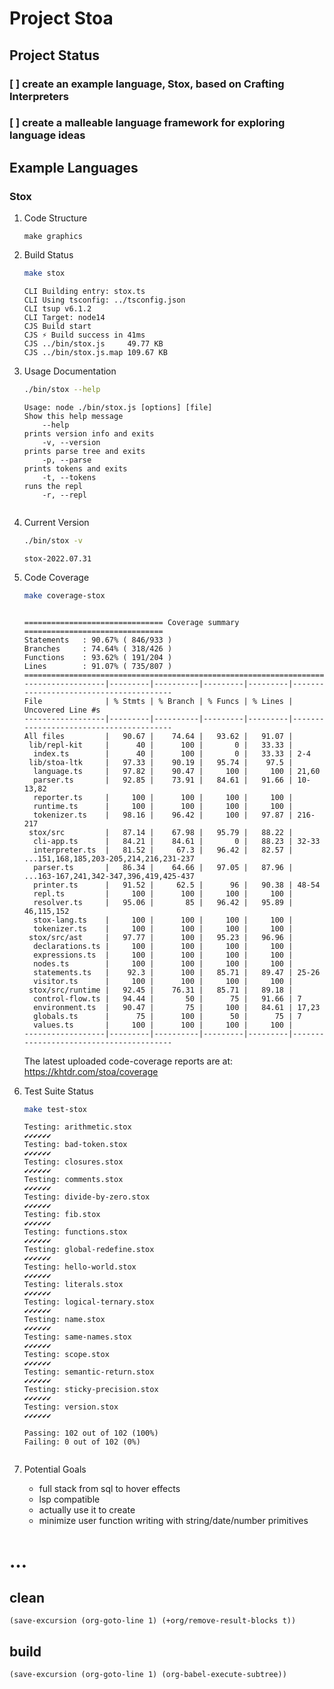 * Project Stoa

** Project Status
*** [ ] create an example language, Stox, based on Crafting Interpreters
*** [ ] create a malleable language framework for exploring language ideas

** Example Languages
*** Stox
**** Code Structure
#+begin_src shell :results none
make graphics
#+end_src

[[./images/stox-code.png]]

**** Build Status
#+begin_src sh :exports both :results verbatim
make stox
#+end_src

#+RESULTS:
: CLI Building entry: stox.ts
: CLI Using tsconfig: ../tsconfig.json
: CLI tsup v6.1.2
: CLI Target: node14
: CJS Build start
: CJS ⚡️ Build success in 41ms
: CJS ../bin/stox.js     49.77 KB
: CJS ../bin/stox.js.map 109.67 KB

**** Usage Documentation
#+begin_src sh :exports both :results verbatim
./bin/stox --help
#+end_src

#+RESULTS:
#+begin_example
Usage: node ./bin/stox.js [options] [file]
Show this help message
    --help
prints version info and exits
    -v, --version
prints parse tree and exits
    -p, --parse
prints tokens and exits
    -t, --tokens
runs the repl
    -r, --repl

#+end_example

**** Current Version
#+begin_src sh :exports both :results verbatim
./bin/stox -v
#+end_src

#+RESULTS:
: stox-2022.07.31

**** Code Coverage

#+begin_src sh :exports both :results verbatim
make coverage-stox
#+end_src

#+RESULTS:
#+begin_example

=============================== Coverage summary ===============================
Statements   : 90.67% ( 846/933 )
Branches     : 74.64% ( 318/426 )
Functions    : 93.62% ( 191/204 )
Lines        : 91.07% ( 735/807 )
================================================================================
------------------|---------|----------|---------|---------|----------------------------------------
File              | % Stmts | % Branch | % Funcs | % Lines | Uncovered Line #s
------------------|---------|----------|---------|---------|----------------------------------------
All files         |   90.67 |    74.64 |   93.62 |   91.07 |
 lib/repl-kit     |      40 |      100 |       0 |   33.33 |
  index.ts        |      40 |      100 |       0 |   33.33 | 2-4
 lib/stoa-ltk     |   97.33 |    90.19 |   95.74 |    97.5 |
  language.ts     |   97.82 |    90.47 |     100 |     100 | 21,60
  parser.ts       |   92.85 |    73.91 |   84.61 |   91.66 | 10-13,82
  reporter.ts     |     100 |      100 |     100 |     100 |
  runtime.ts      |     100 |      100 |     100 |     100 |
  tokenizer.ts    |   98.16 |    96.42 |     100 |   97.87 | 216-217
 stox/src         |   87.14 |    67.98 |   95.79 |   88.22 |
  cli-app.ts      |   84.21 |    84.61 |       0 |   88.23 | 32-33
  interpreter.ts  |   81.52 |     67.3 |   96.42 |   82.57 | ...151,168,185,203-205,214,216,231-237
  parser.ts       |   86.34 |    64.66 |   97.05 |   87.96 | ...163-167,241,342-347,396,419,425-437
  printer.ts      |   91.52 |     62.5 |      96 |   90.38 | 48-54
  repl.ts         |     100 |      100 |     100 |     100 |
  resolver.ts     |   95.06 |       85 |   96.42 |   95.89 | 46,115,152
  stox-lang.ts    |     100 |      100 |     100 |     100 |
  tokenizer.ts    |     100 |      100 |     100 |     100 |
 stox/src/ast     |   97.77 |      100 |   95.23 |   96.96 |
  declarations.ts |     100 |      100 |     100 |     100 |
  expressions.ts  |     100 |      100 |     100 |     100 |
  nodes.ts        |     100 |      100 |     100 |     100 |
  statements.ts   |    92.3 |      100 |   85.71 |   89.47 | 25-26
  visitor.ts      |     100 |      100 |     100 |     100 |
 stox/src/runtime |   92.45 |    76.31 |   85.71 |   89.18 |
  control-flow.ts |   94.44 |       50 |      75 |   91.66 | 7
  environment.ts  |   90.47 |       75 |     100 |   84.61 | 17,23
  globals.ts      |      75 |      100 |      50 |      75 | 7
  values.ts       |     100 |      100 |     100 |     100 |
------------------|---------|----------|---------|---------|----------------------------------------
#+end_example

The latest uploaded code-coverage reports are at: https://khtdr.com/stoa/coverage

**** Test Suite Status

#+begin_src sh :exports both :results verbatim
make test-stox
#+end_src

#+RESULTS:
#+begin_example
Testing: arithmetic.stox
✔✔✔✔✔✔
Testing: bad-token.stox
✔✔✔✔✔✔
Testing: closures.stox
✔✔✔✔✔✔
Testing: comments.stox
✔✔✔✔✔✔
Testing: divide-by-zero.stox
✔✔✔✔✔✔
Testing: fib.stox
✔✔✔✔✔✔
Testing: functions.stox
✔✔✔✔✔✔
Testing: global-redefine.stox
✔✔✔✔✔✔
Testing: hello-world.stox
✔✔✔✔✔✔
Testing: literals.stox
✔✔✔✔✔✔
Testing: logical-ternary.stox
✔✔✔✔✔✔
Testing: name.stox
✔✔✔✔✔✔
Testing: same-names.stox
✔✔✔✔✔✔
Testing: scope.stox
✔✔✔✔✔✔
Testing: semantic-return.stox
✔✔✔✔✔✔
Testing: sticky-precision.stox
✔✔✔✔✔✔
Testing: version.stox
✔✔✔✔✔✔

Passing: 102 out of 102 (100%)
Failing: 0 out of 102 (0%)

#+end_example

**** Potential Goals
- full stack from sql to hover effects
- lsp compatible
- actually use it to create
- minimize user function writing with string/date/number primitives

* ...
** clean
src_elisp[:results none]{(save-excursion (org-goto-line 1) (+org/remove-result-blocks t))}
** build
src_elisp[:results none]{(save-excursion (org-goto-line 1) (org-babel-execute-subtree))}
